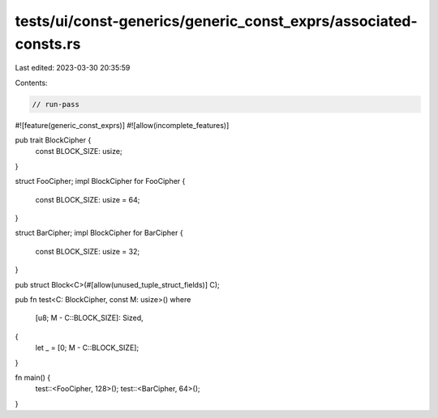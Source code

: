 tests/ui/const-generics/generic_const_exprs/associated-consts.rs
================================================================

Last edited: 2023-03-30 20:35:59

Contents:

.. code-block:: rs

    // run-pass
#![feature(generic_const_exprs)]
#![allow(incomplete_features)]

pub trait BlockCipher {
    const BLOCK_SIZE: usize;
}

struct FooCipher;
impl BlockCipher for FooCipher {
    const BLOCK_SIZE: usize = 64;
}

struct BarCipher;
impl BlockCipher for BarCipher {
    const BLOCK_SIZE: usize = 32;
}

pub struct Block<C>(#[allow(unused_tuple_struct_fields)] C);

pub fn test<C: BlockCipher, const M: usize>()
where
    [u8; M - C::BLOCK_SIZE]: Sized,
{
    let _ = [0; M - C::BLOCK_SIZE];
}

fn main() {
    test::<FooCipher, 128>();
    test::<BarCipher, 64>();
}


